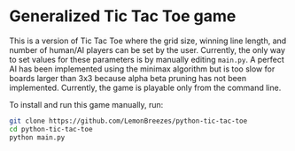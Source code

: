 

* Generalized Tic Tac Toe game
:PROPERTIES:
:CREATED_TIME: [2021-11-07 Sun 21:44]
:END:

This is a version of Tic Tac Toe where the grid size, winning line length, and
number of human/AI players can be set by the user. Currently, the only way to
set values for these parameters is by manually editing ~main.py~. A perfect AI has
been implemented using the minimax algorithm but is too slow for boards larger
than 3x3 because alpha beta pruning has not been implemented. Currently, the
game is playable only from the command line.

To install and run this game
manually, run:
#+begin_src sh
git clone https://github.com/LemonBreezes/python-tic-tac-toe
cd python-tic-tac-toe
python main.py
#+end_src
